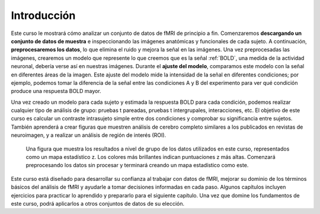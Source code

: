 Introducción
============

Este curso le mostrará cómo analizar un conjunto de datos de fMRI de principio a fin. Comenzaremos **descargando un conjunto de datos de muestra** e inspeccionando las imágenes anatómicas y funcionales de cada sujeto. A continuación, **preprocesaremos los datos**, lo que elimina el ruido y mejora la señal en las imágenes. Una vez preprocesadas las imágenes, crearemos un modelo que represente lo que creemos que es la señal :ref:`BOLD`, una medida de la actividad neuronal, debería verse así en nuestras imágenes. Durante el **ajuste del modelo**, comparamos este modelo con la señal en diferentes áreas de la imagen. Este ajuste del modelo mide la intensidad de la señal en diferentes condiciones; por ejemplo, podemos tomar la diferencia de la señal entre las condiciones A y B del experimento para ver qué condición produce una respuesta BOLD mayor.

Una vez creado un modelo para cada sujeto y estimada la respuesta BOLD para cada condición, podemos realizar cualquier tipo de análisis de grupo: pruebas t pareadas, pruebas t intergrupales, interacciones, etc. El objetivo de este curso es calcular un contraste intrasujeto simple entre dos condiciones y comprobar su significancia entre sujetos. También aprenderá a crear figuras que muestren análisis de cerebro completo similares a los publicados en revistas de neuroimagen, y a realizar un análisis de región de interés (ROI).

.. figure:: Final_Map.png

    Una figura que muestra los resultados a nivel de grupo de los datos utilizados en este curso, representados como un mapa estadístico z. Los colores más brillantes indican puntuaciones z más altas. Comenzará preprocesando los datos sin procesar y terminará creando un mapa estadístico como este.
    

Este curso está diseñado para desarrollar su confianza al trabajar con datos de fMRI, mejorar su dominio de los términos básicos del análisis de fMRI y ayudarle a tomar decisiones informadas en cada paso. Algunos capítulos incluyen ejercicios para practicar lo aprendido y prepararlo para el siguiente capítulo. Una vez que domine los fundamentos de este curso, podrá aplicarlos a otros conjuntos de datos de su elección.


.. nota::
    No profundizaremos en la física de la resonancia magnética. Para una revisión de este tema, recomiendo los capítulos 1 a 5 del libro *Functional Magnetic Resonance Imaging*, de Huettel, Song y McCarthy (3.ª edición). Véase también el excelente libro de Allen Elster, "MRI Questions".
    `__ sitio web para ilustraciones útiles de conceptos de resonancia magnética.


    
   

